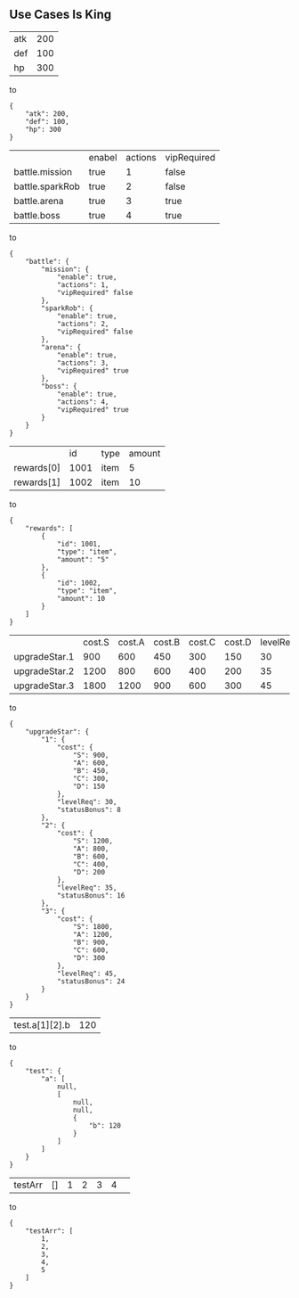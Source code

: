 ** Use Cases Is King
| atk | 200 |
| def | 100 |
| hp  | 300 |
to
#+BEGIN_SRC
{
    "atk": 200,
    "def": 100,
    "hp": 300
}
#+END_SRC
|                 | enabel | actions | vipRequired |
| battle.mission  | true   |       1 | false       |
| battle.sparkRob | true   |       2 | false       |
| battle.arena    | true   |       3 | true        |
| battle.boss     | true   |       4 | true        |
to
#+BEGIN_SRC
{
    "battle": {
        "mission": {
            "enable": true,
            "actions": 1,
            "vipRequired" false
        },
        "sparkRob": {
            "enable": true,
            "actions": 2,
            "vipRequired" false
        },
        "arena": {
            "enable": true,
            "actions": 3,
            "vipRequired" true
        },
        "boss": {
            "enable": true,
            "actions": 4,
            "vipRequired" true
        }
    }
}
#+END_SRC
|            |   id | type | amount |
| rewards[0] | 1001 | item |      5 |
| rewards[1] | 1002 | item |     10 |
to
#+BEGIN_SRC
{
    "rewards": [
        {
            "id": 1001,
            "type": "item",
            "amount": "5"
        },
        {
            "id": 1002,
            "type": "item",
            "amount": 10
        }
    ]
}
#+END_SRC
|               | cost.S | cost.A | cost.B | cost.C | cost.D | levelReq | statusBonus |
| upgradeStar.1 |    900 |    600 |    450 |    300 |    150 |       30 |           8 |
| upgradeStar.2 |   1200 |    800 |    600 |    400 |    200 |       35 |          16 |
| upgradeStar.3 |   1800 |   1200 |    900 |    600 |    300 |       45 |          24 |
to
#+BEGIN_SRC
{
    "upgradeStar": {
        "1": {
            "cost": {
                "S": 900,
                "A": 600,
                "B": 450,
                "C": 300,
                "D": 150
            },
            "levelReq": 30,
            "statusBonus": 8
        },
        "2": {
            "cost": {
                "S": 1200,
                "A": 800,
                "B": 600,
                "C": 400,
                "D": 200
            },
            "levelReq": 35,
            "statusBonus": 16
        },
        "3": {
            "cost": {
                "S": 1800,
                "A": 1200,
                "B": 900,
                "C": 600,
                "D": 300
            },
            "levelReq": 45,
            "statusBonus": 24
        }
    }
}
#+END_SRC
|test.a[1][2].b|120|
to
#+BEGIN_SRC
{
    "test": {
        "a": [
            null,
            [
                null,
                null,
                {
                    "b": 120
                }
            ]
        ]
    }
}
#+END_SRC
| testArr | [] | 1 | 2 | 3 | 4 | 
to 
#+BEGIN_SRC
{
    "testArr": [
        1,
        2,
        3,
        4,
        5
    ]
}
#+END_SRC  
